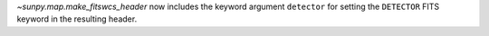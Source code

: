 `~sunpy.map.make_fitswcs_header` now includes the keyword argument ``detector`` for setting the
``DETECTOR`` FITS keyword in the resulting header.
